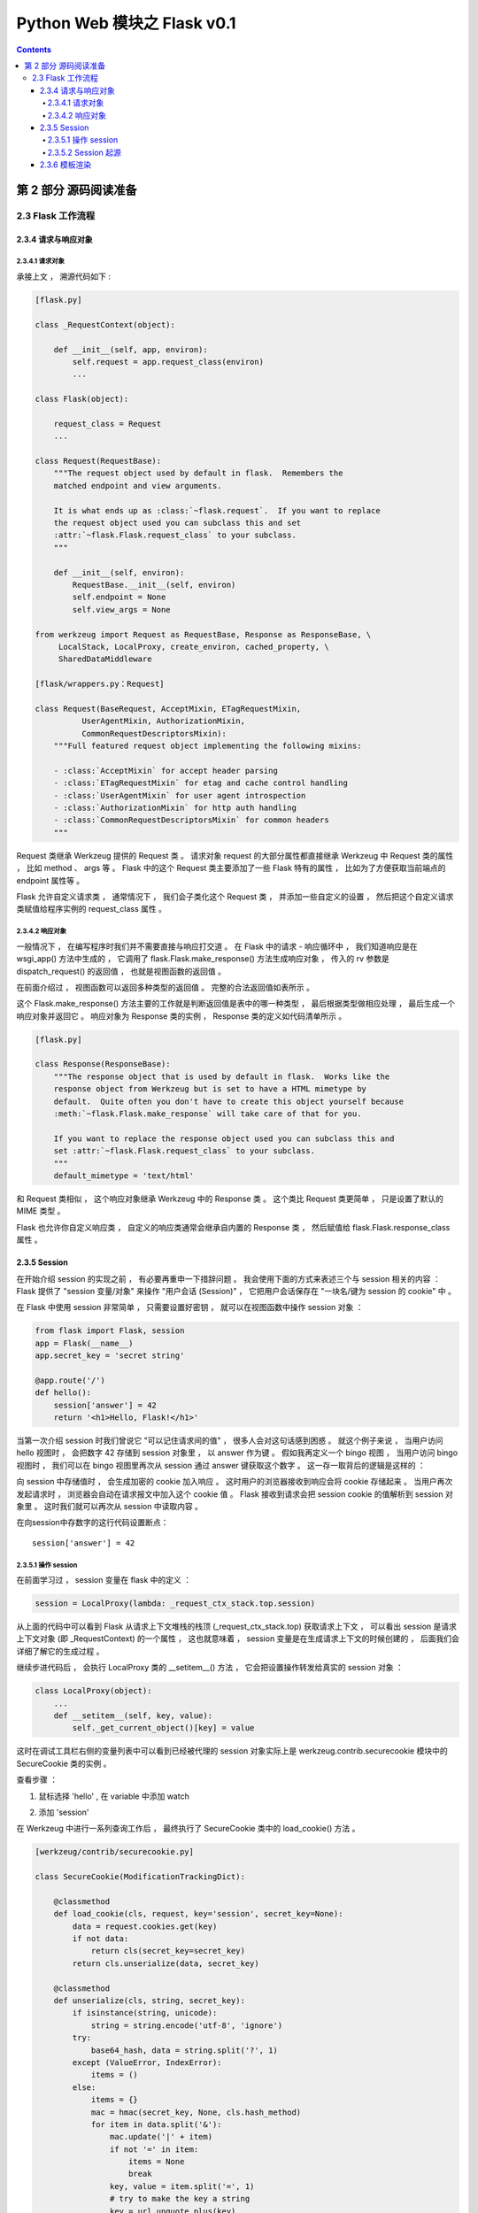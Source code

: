 ##############################################################################
Python Web 模块之 Flask v0.1
##############################################################################

.. contents::

******************************************************************************
第 2 部分  源码阅读准备 
******************************************************************************

2.3 Flask 工作流程
==============================================================================

2.3.4 请求与响应对象
------------------------------------------------------------------------------

2.3.4.1 请求对象
^^^^^^^^^^^^^^^^^^^^^^^^^^^^^^^^^^^^^^^^^^^^^^^^^^^^^^^^^^^^^^^^^^^^^^^^^^^^^^

承接上文 ， 溯源代码如下 : 

.. code-block:: python 

    [flask.py]

    class _RequestContext(object):

        def __init__(self, app, environ):
            self.request = app.request_class(environ)
            ...
    
    class Flask(object):

        request_class = Request
        ...

    class Request(RequestBase):
        """The request object used by default in flask.  Remembers the
        matched endpoint and view arguments.

        It is what ends up as :class:`~flask.request`.  If you want to replace
        the request object used you can subclass this and set
        :attr:`~flask.Flask.request_class` to your subclass.
        """

        def __init__(self, environ):
            RequestBase.__init__(self, environ)
            self.endpoint = None
            self.view_args = None
    
    from werkzeug import Request as RequestBase, Response as ResponseBase, \
         LocalStack, LocalProxy, create_environ, cached_property, \
         SharedDataMiddleware

    [flask/wrappers.py：Request]

    class Request(BaseRequest, AcceptMixin, ETagRequestMixin,
              UserAgentMixin, AuthorizationMixin,
              CommonRequestDescriptorsMixin):
        """Full featured request object implementing the following mixins:

        - :class:`AcceptMixin` for accept header parsing
        - :class:`ETagRequestMixin` for etag and cache control handling
        - :class:`UserAgentMixin` for user agent introspection
        - :class:`AuthorizationMixin` for http auth handling
        - :class:`CommonRequestDescriptorsMixin` for common headers
        """

Request 类继承 Werkzeug 提供的 Request 类 。 请求对象 request 的大部分属性都直接\
继承 Werkzeug 中 Request 类的属性 ， 比如 method 、 args 等 。 Flask 中的这个 \
Request 类主要添加了一些 Flask 特有的属性 ， 比如为了方便获取当前端点的 endpoint \
属性等 。 

Flask 允许自定义请求类 ， 通常情况下 ， 我们会子类化这个 Request 类 ， 并添加一些自\
定义的设置 ， 然后把这个自定义请求类赋值给程序实例的 request_class 属性 。 

2.3.4.2 响应对象
^^^^^^^^^^^^^^^^^^^^^^^^^^^^^^^^^^^^^^^^^^^^^^^^^^^^^^^^^^^^^^^^^^^^^^^^^^^^^^

一般情况下 ， 在编写程序时我们并不需要直接与响应打交道 。 在 Flask 中的请求 - 响应\
循环中 ， 我们知道响应是在 wsgi_app() 方法中生成的 ， 它调用了 \
flask.Flask.make_response() 方法生成响应对象 ， 传入的 rv 参数是 \
dispatch_request() 的返回值 ， 也就是视图函数的返回值 。 

在前面介绍过 ， 视图函数可以返回多种类型的返回值 。 完整的合法返回值如表所示 。 

.. image:: img/2-5.png

这个 Flask.make_response() 方法主要的工作就是判断返回值是表中的哪一种类型 ， 最后\
根据类型做相应处理 ， 最后生成一个响应对象并返回它 。 响应对象为 Response 类的实例 \
， Response 类的定义如代码清单所示 。 

.. code-block:: python 

    [flask.py]

    class Response(ResponseBase):
        """The response object that is used by default in flask.  Works like the
        response object from Werkzeug but is set to have a HTML mimetype by
        default.  Quite often you don't have to create this object yourself because
        :meth:`~flask.Flask.make_response` will take care of that for you.

        If you want to replace the response object used you can subclass this and
        set :attr:`~flask.Flask.request_class` to your subclass.
        """
        default_mimetype = 'text/html'

和 Request 类相似 ， 这个响应对象继承 Werkzeug 中的 Response 类 。 这个类比 \
Request 类更简单 ， 只是设置了默认的 MIME 类型 。 

Flask 也允许你自定义响应类 ， 自定义的响应类通常会继承自内置的 Response 类 ， 然后\
赋值给 flask.Flask.response_class 属性 。 

2.3.5 Session 
------------------------------------------------------------------------------

在开始介绍 session 的实现之前 ， 有必要再重申一下措辞问题 。 我会使用下面的方式来表\
述三个与 session 相关的内容 ： Flask 提供了 "session 变量/对象" 来操作 "用户会话 \
(Session)" ， 它把用户会话保存在 "一块名/键为 session 的 cookie" 中 。 

在 Flask 中使用 session 非常简单 ， 只需要设置好密钥 ， 就可以在视图函数中操作 \
session 对象 ： 

.. code-block:: python  

    from flask import Flask, session
    app = Flask(__name__)
    app.secret_key = 'secret string'

    @app.route('/')
    def hello():
        session['answer'] = 42
        return '<h1>Hello, Flask!</h1>'

当第一次介绍 session 时我们曾说它 "可以记住请求间的值" ， 很多人会对这句话感到困惑 \
。 就这个例子来说 ， 当用户访问 hello 视图时 ， 会把数字 42 存储到 session 对象里 \
， 以 answer 作为键 。 假如我再定义一个 bingo 视图 ， 当用户访问 bingo 视图时 ， \
我们可以在 bingo 视图里再次从 session 通过 answer 键获取这个数字 。 这一存一取背后\
的逻辑是这样的 ：

向 session 中存储值时 ， 会生成加密的 cookie 加入响应 。 这时用户的浏览器接收到响应\
会将 cookie 存储起来 。 当用户再次发起请求时 ， 浏览器会自动在请求报文中加入这个 \
cookie 值 。 Flask 接收到请求会把 session cookie 的值解析到 session 对象里 。 这\
时我们就可以再次从 session 中读取内容 。 

在向session中存数字的这行代码设置断点：

:: 

    session['answer'] = 42

2.3.5.1 操作 session
^^^^^^^^^^^^^^^^^^^^^^^^^^^^^^^^^^^^^^^^^^^^^^^^^^^^^^^^^^^^^^^^^^^^^^^^^^^^^^

在前面学习过 ， session 变量在 flask 中的定义 ：

.. code-block:: python 

    session = LocalProxy(lambda: _request_ctx_stack.top.session)

从上面的代码中可以看到 Flask 从请求上下文堆栈的栈顶 (_request_ctx_stack.top) 获取\
请求上下文 ， 可以看出 session 是请求上下文对象 (即 _RequestContext) 的一个属性 \
， 这也就意味着 ， session 变量是在生成请求上下文的时候创建的 ， 后面我们会详细了解\
它的生成过程 。 

继续步进代码后 ， 会执行 LocalProxy 类的 __setitem__() 方法 ， 它会把设置操作转发\
给真实的 session 对象 ： 

.. code-block:: python 

    class LocalProxy(object):
        ...
        def __setitem__(self, key, value):
            self._get_current_object()[key] = value

.. image:: img/2-6.png

这时在调试工具栏右侧的变量列表中可以看到已经被代理的 session 对象实际上是 \
werkzeug.contrib.securecookie 模块中的 SecureCookie 类的实例 。 

查看步骤 ： 

1. 鼠标选择 'hello' , 在 variable 中添加 watch

.. image:: img/2-7.png

2. 添加 'session'

.. image:: img/2-8.png

在 Werkzeug 中进行一系列查询工作后 ， 最终执行了 SecureCookie 类中的 \
load_cookie() 方法 。

.. code-block:: python 

    [werkzeug/contrib/securecookie.py]

    class SecureCookie(ModificationTrackingDict):

        @classmethod
        def load_cookie(cls, request, key='session', secret_key=None):
            data = request.cookies.get(key)
            if not data:
                return cls(secret_key=secret_key)
            return cls.unserialize(data, secret_key)

        @classmethod
        def unserialize(cls, string, secret_key):
            if isinstance(string, unicode):
                string = string.encode('utf-8', 'ignore')
            try:
                base64_hash, data = string.split('?', 1)
            except (ValueError, IndexError):
                items = ()
            else:
                items = {}
                mac = hmac(secret_key, None, cls.hash_method)
                for item in data.split('&'):
                    mac.update('|' + item)
                    if not '=' in item:
                        items = None
                        break
                    key, value = item.split('=', 1)
                    # try to make the key a string
                    key = url_unquote_plus(key)
                    try:
                        key = str(key)
                    except UnicodeError:
                        pass
                    items[key] = value

                # no parsing error and the mac looks okay, we can now
                # sercurely unpickle our cookie.
                try:
                    client_hash = base64_hash.decode('base64')
                except Exception:
                    items = client_hash = None
                if items is not None and client_hash == mac.digest():
                    try:
                        for key, value in items.iteritems():
                            items[key] = cls.unquote(value)
                    except UnquoteError:
                        items = ()
                    else:
                        if '_expires' in items:
                            if time() > items['_expires']:
                                items = ()
                            else:
                                del items['_expires']
                else:
                    items = ()
            return cls(items, secret_key, False)

Werkzeug 提供了很多有用的数据结构 ， 这些数据结构都定义在 \
werkzeug.datastructures 模块中 。

当我们对 session 进行写入和更新操作时 ， Flask 需要将新的值写入到 cookie 中 ， 这\
是如何做到的呢 ？ 我们再返回到调用流程 ， wsgi_app 中调用 make_response() 方法来生\
成响应对象 ， 最后调用了 process_response() 对响应对象进行预处理 ， session 的更新\
操作就在 process_response() 函数中 ， 如代码清单所示 。 

.. code-block:: python 

    [flask.py]

    class Flask(object):

        def process_response(self, response):
            """Can be overridden in order to modify the response object
            before it's sent to the WSGI server.  By default this will
            call all the :meth:`after_request` decorated functions.

            :param response: a :attr:`response_class` object.
            :return: a new response object or the same, has to be an
                    instance of :attr:`response_class`.
            """
            session = _request_ctx_stack.top.session
            if session is not None:
                self.save_session(session, response)
            for handler in self.after_request_funcs:
                response = handler(response)
            return response

process_response() 方法首先获取请求上下文对象 ， 然后会先检查 session 是不是无效\
的 。 如果返回 True 就调用 save_session() 方法来保存 session ， 如代码清单所示 。 

.. code-block:: python 

    [flask.py]

    class Flask(object):

        def save_session(self, session, response):
            """Saves the session if it needs updates.  For the default
            implementation, check :meth:`open_session`.

            :param session: the session to be saved (a
                            :class:`~werkzeug.contrib.securecookie.SecureCookie`
                            object)
            :param response: an instance of :attr:`response_class`
            """
            if session is not None:
                session.save_cookie(response, self.session_cookie_name)

在 save_session() 方法的最后对传入的请求对象调用 save_cookie 方法设置 cookie ， \
这个方法的定义在 werkzeug.contrib.SecureCookie 中 ， save_cookie 最后调用了 \
set_cookie() 函数 ， set_cookie 接收的一系列设置参数都是通过 Flask 内置的配置键设\
置的 ， 如表所示 。 

.. code-block:: python 

    [werkzeug/contrib/securecookie.py]

    class SecureCookie(ModificationTrackingDict):
        def save_cookie(self, response, key='session', expires=None,
                        session_expires=None, max_age=None, path='/', domain=None,
                        secure=None, httponly=False, force=False):
            """Saves the SecureCookie in a cookie on response object.  All
            parameters that are not described here are forwarded directly
            to :meth:`~BaseResponse.set_cookie`.

            :param response: a response object that has a
                            :meth:`~BaseResponse.set_cookie` method.
            :param key: the name of the cookie.
            :param session_expires: the expiration date of the secure cookie
                                    stored information.  If this is not provided
                                    the cookie `expires` date is used instead.
            """
            if force or self.should_save:
                data = self.serialize(session_expires or expires)
                response.set_cookie(key, data, expires=expires, max_age=max_age,
                                    path=path, domain=domain, secure=secure,
                                    httponly=httponly)

.. image:: img/2-9.png

在这些配置键中 ， SESSION_COOKIE_NAME 也可以通过 Flask 类的属性来设置 ， 分别为 \
session_cookie_name ， 但是 PERMANENT_SESSION_LIFETIME \
(permanent_session_lifetime) 在 0.1 版本中并不存在 。 session cookie 的值 \
(value) 由下面这行代码生成 ： 

.. code-block:: python 

    data = self.serialize(session_expires or expires)

    def serialize(self, expires=None):
        """Serialize the secure cookie into a string.

        If expires is provided, the session will be automatically invalidated
        after expiration when you unseralize it. This provides better
        protection against session cookie theft.

        :param expires: an optional expiration date for the cookie (a
                        :class:`datetime.datetime` object)
        """
        if self.secret_key is None:
            raise RuntimeError('no secret key defined')
        if expires:
            self['_expires'] = _date_to_unix(expires)
        result = []
        mac = hmac(self.secret_key, None, self.hash_method)
        for key, value in sorted(self.items()):
            result.append('%s=%s' % (
                url_quote_plus(key),
                self.quote(value)
            ))
            mac.update('|' + result[-1])
        return '%s?%s' % (
            mac.digest().encode('base64').strip(),
            '&'.join(result)
        )

在 0.10 版本以前 ， session 序列化为 cookie 的格式为 pickle 。 之后更换为 JSON \
格式是为了增强安全性 ， 避免密钥泄露导致的攻击 。 

2.3.5.2 Session 起源
^^^^^^^^^^^^^^^^^^^^^^^^^^^^^^^^^^^^^^^^^^^^^^^^^^^^^^^^^^^^^^^^^^^^^^^^^^^^^^

在上一节我们知道 ， session 变量在请求上下文中创建 ， 因此为了探寻 session 的起源 \
， 我们需要将断点设置到创建请求上下文之前 ， 比如在Flask类的 __call__ 方法中 。 不\
过 ， 这样的话整个过程就掺杂了太多不相关的操作 ， 需要频繁使用 Step Out 按钮 ， 作\
为替代 ， 可以采取手动探索的方式来探寻 session 的起源 。 

既然 session 变量在 _RequestContext 中创建 ， 那么生成 session 对象的操作也应该在\
这里 。 打开搜索功能 ， 找到 _RequestContext 的定义后发现相关的代码在 __init__方法\
中 ， 如代码清单所示 。 

.. code-block:: python 

    class _RequestContext(object):

        def __init__(self, app, environ):
            self.app = app
            self.url_adapter = app.url_map.bind_to_environ(environ)
            self.request = app.request_class(environ)
            self.session = app.open_session(self.request)
            self.g = _RequestGlobals()
            self.flashes = None

请求上下文的 __init__() 方法中调用了 open_session() 方法来创建 session ， 也就是\
说 ， 一旦接收到请求 ， 就会创建 session 对象 。 open_session() 方法接收程序实例和\
请求对象作为参数 ， 我们可以猜想到 ， 程序实例是用来获取密钥验证 session 值 ， 而请\
求对象参数是用于获取请求中的 cookie 。 open_session() 方法的定义如代码清单所示 。 

.. code-block:: python 

    [flask.py]

    class Flask(object):

        def open_session(self, request):
            """Creates or opens a new session.  Default implementation stores all
            session data in a signed cookie.  This requires that the
            :attr:`secret_key` is set.

            :param request: an instance of :attr:`request_class`.
            """
            key = self.secret_key
            if key is not None:
                return SecureCookie.load_cookie(request, self.session_cookie_name,
                                                secret_key=key)

在这个方法中 ， 如果请求的 cookie 里包含 session 数据 ， 就解析数据到 session 对象\
里 ， 否则就生成一个空的 session 。 这里要注意的是 ， 如果没有设置秘钥 ， \
open_session() 会返回 None ， 这时在 push() 方法中会调用 make_null_session 来生\
成一个无效的 session 对象 (NullSession 类) ， 对其执行字典操作时会显示警告 。 最终\
返回的 session ， 就是我们一开始在视图函数里使用的那个 session 对象 ， 这就是 \
session 的整个生命轨迹 。 

签名可以确保 session cookie 的内容不被篡改 ， 但这并不意味着没法获取加密前的原始数\
据 。 事实上 ， session cookie 的值可以轻易地被解析出来 (即使不知道密钥) ， 这就是\
为什么我们曾频繁提到 session 中不能存入敏感数据 。 下面是使用 itsdangerous 解析 \
session 内容的示例 ： 

.. code-block:: python 

    >>> from itsdangerous import base64_decode
    >>> s = 'eyJjc3JmX3Rva2VuIjp7IiBiI...'
    >>> data, timstamp, secret = s.split('.')
    >>> base64_decode(data)
    '{"answer":42}'

Flask 提供的 session 将用户会话存储在客户端 ， 和这种存储在客户端的方式相反 ， 另一\
种实现用户会话的方式是在服务器端存储用户会话 ， 而客户端只存储一个 session ID 。 当\
接收到客户端的请求时 ， 可以根据 cookie 中的 session ID 来找到对应的用户会话内容 \
。 这种方法更为安全和强健 ， 你可以使用扩展 Flask-Session \
(https://github.com/fengsp/flask-session) 来实现这种方式的 session 。 

2.3.6 模板渲染 
------------------------------------------------------------------------------

在视图函数中 ， 我们使用 render_template() 函数来渲染模板 ， 传入模板的名称和需要\
注入模板的关键词参数 ： 

.. code-block:: python 

    [example]

    from flask import Flask, render_template
    app = Flask(__name__)

    @app.route('/hello')
    def hello():
        name = 'Flask'
        return render_template('hello.html', name=name)

我们在 return 语句这一行设置断点 ， 程序运行到断点后的第一次步进会调用 \
render_template() 函数 。 render_template() 函数的定义在脚本中 ， 如下所示 。 

.. code-block:: python 

    [flask]

    def render_template(template_name, **context):
        """Renders a template from the template folder with the given
        context.

        :param template_name: the name of the template to be rendered
        :param context: the variables that should be available in the
                        context of the template.
        """
        current_app.update_template_context(context)
        return current_app.jinja_env.get_template(template_name).render(context)

这个函数接收的 template_name 参数是文件名 ， 而 ``**context`` 参数是我们调用 \
render_template() 函数时传入的上下文参数 。 

这个函数先获取程序上下文 ， 然后调用程序实例的 Flask.update_template_context() 方\
法更新模板上下文 ， update_template_context() 的定义如代码所示 。 

.. code-block:: python 

    [flask.py]

    class Flask(object):

        def update_template_context(self, context):
            """Update the template context with some commonly used variables.
            This injects request, session and g into the template context.

            :param context: the context as a dictionary that is updated in place
                            to add extra variables.
            """
            reqctx = _request_ctx_stack.top
            for func in self.template_context_processors:
                context.update(func())

未完待续 ...

上一篇文章 ： `上一篇`_

下一篇文章 ： `下一篇`_ 

.. _`上一篇`: flask-0.1-03.rst
.. _`下一篇`: flask-0.1-05.rst
